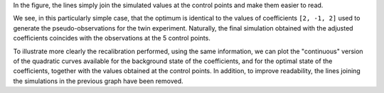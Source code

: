 In the figure, the lines simply join the simulated values at the control points
and make them easier to read.

We see, in this particularly simple case, that the optimum is identical to the
values of coefficients ``[2, -1, 2]`` used to generate the pseudo-observations
for the twin experiment. Naturally, the final simulation obtained with the
adjusted coefficients coincides with the observations at the 5 control points.

To illustrate more clearly the recalibration performed, using the same
information, we can plot the "continuous" version of the quadratic curves
available for the background state of the coefficients, and for the optimal
state of the coefficients, together with the values obtained at the control
points. In addition, to improve readability, the lines joining the simulations
in the previous graph have been removed.
